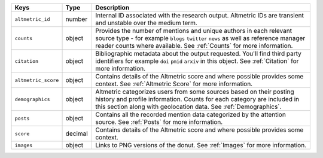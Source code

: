 .. list-table:: 
   :widths: 10 10 80
   :header-rows: 1

   * - Keys
     - Type
     - Description
   * - ``altmetric_id``
     - number
     - Internal ID associated with the research output. Altmetric IDs are transient and unstable over the medium term. 
   * - ``counts``
     - object
     - Provides the number of mentions and unique authors in each relevant source type - for example ``blogs`` ``twitter`` ``news`` as well as reference manager reader counts
       where available. See :ref:`Counts` for more information.
   * - ``citation``
     - object
     - Bibliographic metadata about the output requested. You'll find third party identifiers for example ``doi`` ``pmid`` ``arxiv`` in this object. See :ref:`Citation`  for more information.
   * - ``altmetric_score``
     - object
     - Contains details of the Altmetric score and where possible provides some context. See :ref:`Altmetric Score`  for more information.
   * - ``demographics``
     - object
     - Altmetric categorizes users from some sources based on their posting history and profile information. Counts for each category are included in this section along with geolocation data. See :ref:`Demographics`.
   * - ``posts``
     - object
     - Contains all the recorded mention data categorized by the attention source. See :ref:`Posts`  for more information.
   * - ``score``
     - decimal 
     - Contains details of the Altmetric score and where possible provides some context.
   * - ``images``
     - object
     - Links to PNG versions of the donut. See :ref:`Images`  for more information.